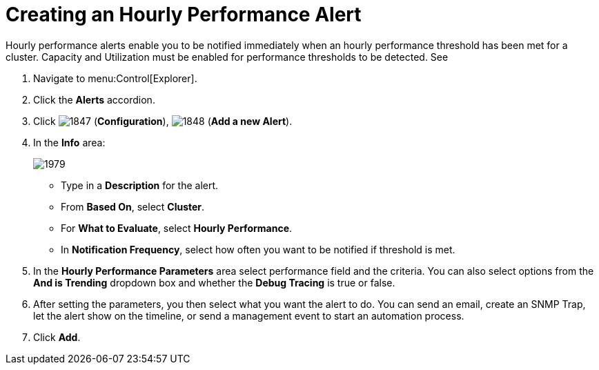 [[_to_create_an_hourly_performance_alert]]
= Creating an Hourly Performance Alert

Hourly performance alerts enable you to be notified immediately when an hourly performance threshold has been met for a cluster.
Capacity and Utilization must be enabled for performance thresholds to be detected.
See
ifdef::cfme[]
https://access.redhat.com/documentation/en/red-hat-{product-title}/{product-version}/general-configuration/general-configuration[General Configuration] for instructions.
endif::[]
ifdef::manageiq[]
https://access.redhat.com/documentation/en/red-hat-{product-title}/{product-version}/general-configuration/general-configuration[General Configuration] for instructions.
endif::[]

. Navigate to menu:Control[Explorer].
. Click the *Alerts* accordion.
. Click  image:images/1847.png[] (*Configuration*),  image:images/1848.png[] (*Add a new Alert*).
. In the *Info* area:
+

image::images/1979.png[]
+
* Type in a *Description* for the alert.
* From *Based On*, select *Cluster*.
* For *What to Evaluate*, select *Hourly Performance*.
* In *Notification Frequency*, select how often you want to be notified if threshold is met.

. In the *Hourly Performance Parameters* area select performance field and the criteria.
  You can also select options from the *And is Trending* dropdown box and whether the *Debug Tracing* is true or false.
. After setting the parameters, you then select what you want the alert to do.
  You can send an email, create an SNMP Trap, let the alert show on the timeline, or send a management event to start an automation process.
. Click *Add*.
